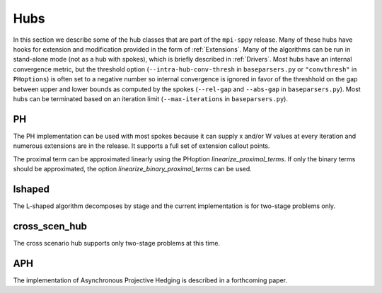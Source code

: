 .. _Hubs:

Hubs
====

In this section we describe some of the hub classes that are part of
the ``mpi-sppy`` release.  Many of these hubs have hooks for extension
and modification provided in the form of :ref:`Extensions`.  Many of
the algorithms can be run in stand-alone mode (not as a hub with
spokes), which is briefly described in :ref:`Drivers`.  Most hubs have
an internal convergence metric, but the threshold option
(``--intra-hub-conv-thresh`` in ``baseparsers.py`` or ``"convthresh"``
in ``PHoptions``) is often set to a negative number so internal
convergence is ignored in favor of the threshhold on the gap between
upper and lower bounds as computed by the spokes (``--rel-gap`` and
``--abs-gap`` in ``baseparsers.py``).  Most hubs can be terminated
based on an iteration limit (``--max-iterations`` in ``baseparsers.py``).

PH
--

The PH implementation can be used with most spokes because it can
supply x and/or W values at every iteration and numerous extensions
are in the release.  It supports a full set of extension callout points.

The proximal term can be approximated linearly using the PHoption 
`linearize_proximal_terms`. If only the binary terms should be 
approximated, the option `linearize_binary_proximal_terms` can be used. 

lshaped
-------

The L-shaped algorithm decomposes by stage and the current implementation is
for two-stage problems only.

cross_scen_hub
--------------

The cross scenario hub supports only two-stage problems at this time.

APH
---

The implementation of Asynchronous Projective Hedging is described in a
forthcoming paper.
